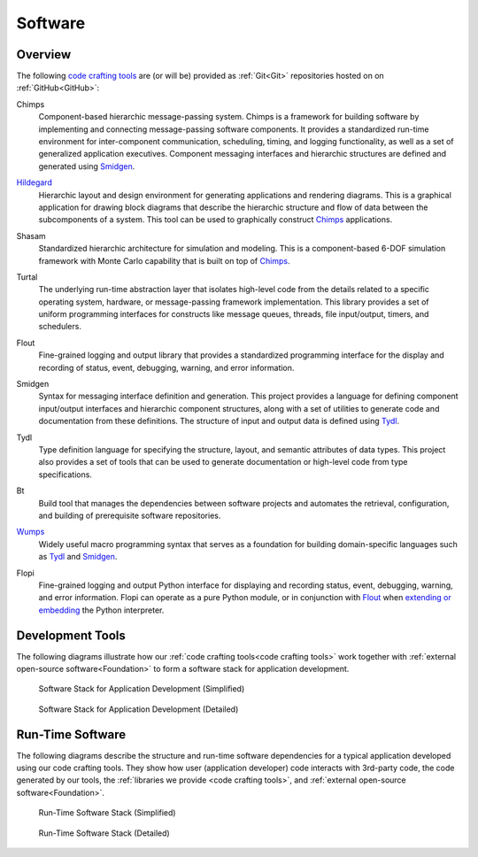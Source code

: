 .. _software:

========
Software
========

.. _code crafting tools:

Overview
========

The following `code crafting tools <code crafting tools
organization_>`_ are (or will be) provided as :ref:`Git<Git>`
repositories hosted on on :ref:`GitHub<GitHub>`:

.. _Chimps:

Chimps
  Component-based hierarchic message-passing system.  Chimps is a
  framework for building software by implementing and connecting
  message-passing software components.  It provides a standardized
  run-time environment for inter-component communication, scheduling,
  timing, and logging functionality, as well as a set of generalized
  application executives.  Component messaging interfaces and
  hierarchic structures are defined and generated using `Smidgen`_.

.. _Hildegard:

`Hildegard <Hildegard docs_>`_
  Hierarchic layout and design environment for generating applications
  and rendering diagrams.  This is a graphical application for drawing
  block diagrams that describe the hierarchic structure and flow of
  data between the subcomponents of a system.  This tool can be used
  to graphically construct `Chimps`_ applications.
  
.. _Shasam:

Shasam
  Standardized hierarchic architecture for simulation and modeling.
  This is a component-based 6-DOF simulation framework with Monte
  Carlo capability that is built on top of `Chimps`_.
  
.. _Turtal:

Turtal
  The underlying run-time abstraction layer that isolates high-level
  code from the details related to a specific operating system,
  hardware, or message-passing framework implementation.  This library
  provides a set of uniform programming interfaces for constructs like
  message queues, threads, file input/output, timers, and schedulers.

.. _Flout:

Flout
  Fine-grained logging and output library that provides a standardized
  programming interface for the display and recording of status,
  event, debugging, warning, and error information.

.. _Smidgen:

Smidgen
  Syntax for messaging interface definition and generation.  This
  project provides a language for defining component input/output
  interfaces and hierarchic component structures, along with a set of
  utilities to generate code and documentation from these definitions.
  The structure of input and output data is defined using `Tydl`_.

.. _Tydl:

Tydl
  Type definition language for specifying the structure, layout, and
  semantic attributes of data types.  This project also provides a set
  of tools that can be used to generate documentation or high-level
  code from type specifications.

.. _Bt:

Bt
  Build tool that manages the dependencies between software projects
  and automates the retrieval, configuration, and building of
  prerequisite software repositories.
  
.. _Wumps:

`Wumps <Wumps docs_>`_
  Widely useful macro programming syntax that serves as a foundation
  for building domain-specific languages such as `Tydl`_ and
  `Smidgen`_.

.. _Flopi:

Flopi
  Fine-grained logging and output Python interface for displaying and
  recording status, event, debugging, warning, and error information.
  Flopi can operate as a pure Python module, or in conjunction with
  `Flout`_ when `extending or embedding`_ the Python interpreter.

Development Tools
=================

The following diagrams illustrate how our :ref:`code crafting
tools<code crafting tools>` work together with :ref:`external
open-source software<Foundation>` to form a software stack for
application development.

.. figure:: images/simplified_devel_sw_stack.*

   Software Stack for Application Development (Simplified)
	    
.. figure:: images/detailed_devel_sw_stack.*

   Software Stack for Application Development (Detailed)
	    
Run-Time Software
=================

The following diagrams describe the structure and run-time software
dependencies for a typical application developed using our code
crafting tools.  They show how user (application developer) code
interacts with 3rd-party code, the code generated by our tools, the
:ref:`libraries we provide <code crafting tools>`, and :ref:`external
open-source software<Foundation>`.

.. figure:: images/simplified_run_time_sw_stack.*

   Run-Time Software Stack (Simplified)
	    
.. figure:: images/detailed_run_time_sw_stack.*

   Run-Time Software Stack (Detailed)
	    
.. _code crafting tools organization: https://github.com/codecraftingtools
.. _Hildegard docs: https://github.com/codecraftingtools/hildegard
.. _Wumps docs: http://wumps.readthedocs.io
.. _extending or embedding: https://docs.python.org/3/extending
